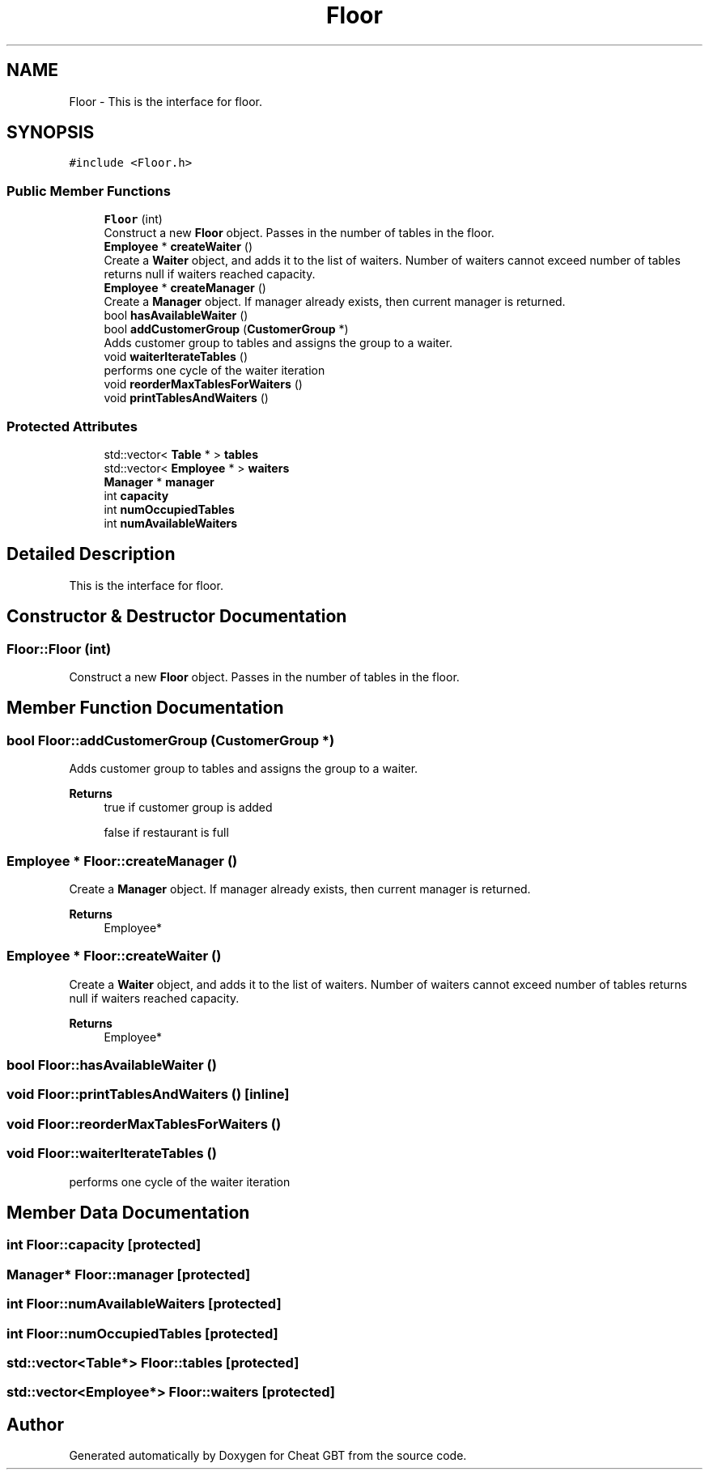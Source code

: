 .TH "Floor" 3 "Cheat GBT" \" -*- nroff -*-
.ad l
.nh
.SH NAME
Floor \- This is the interface for floor\&.  

.SH SYNOPSIS
.br
.PP
.PP
\fC#include <Floor\&.h>\fP
.SS "Public Member Functions"

.in +1c
.ti -1c
.RI "\fBFloor\fP (int)"
.br
.RI "Construct a new \fBFloor\fP object\&. Passes in the number of tables in the floor\&. "
.ti -1c
.RI "\fBEmployee\fP * \fBcreateWaiter\fP ()"
.br
.RI "Create a \fBWaiter\fP object, and adds it to the list of waiters\&. Number of waiters cannot exceed number of tables returns null if waiters reached capacity\&. "
.ti -1c
.RI "\fBEmployee\fP * \fBcreateManager\fP ()"
.br
.RI "Create a \fBManager\fP object\&. If manager already exists, then current manager is returned\&. "
.ti -1c
.RI "bool \fBhasAvailableWaiter\fP ()"
.br
.ti -1c
.RI "bool \fBaddCustomerGroup\fP (\fBCustomerGroup\fP *)"
.br
.RI "Adds customer group to tables and assigns the group to a waiter\&. "
.ti -1c
.RI "void \fBwaiterIterateTables\fP ()"
.br
.RI "performs one cycle of the waiter iteration "
.ti -1c
.RI "void \fBreorderMaxTablesForWaiters\fP ()"
.br
.ti -1c
.RI "void \fBprintTablesAndWaiters\fP ()"
.br
.in -1c
.SS "Protected Attributes"

.in +1c
.ti -1c
.RI "std::vector< \fBTable\fP * > \fBtables\fP"
.br
.ti -1c
.RI "std::vector< \fBEmployee\fP * > \fBwaiters\fP"
.br
.ti -1c
.RI "\fBManager\fP * \fBmanager\fP"
.br
.ti -1c
.RI "int \fBcapacity\fP"
.br
.ti -1c
.RI "int \fBnumOccupiedTables\fP"
.br
.ti -1c
.RI "int \fBnumAvailableWaiters\fP"
.br
.in -1c
.SH "Detailed Description"
.PP 
This is the interface for floor\&. 
.SH "Constructor & Destructor Documentation"
.PP 
.SS "Floor::Floor (int)"

.PP
Construct a new \fBFloor\fP object\&. Passes in the number of tables in the floor\&. 
.SH "Member Function Documentation"
.PP 
.SS "bool Floor::addCustomerGroup (\fBCustomerGroup\fP *)"

.PP
Adds customer group to tables and assigns the group to a waiter\&. 
.PP
\fBReturns\fP
.RS 4
true if customer group is added 
.PP
false if restaurant is full 
.RE
.PP

.SS "\fBEmployee\fP * Floor::createManager ()"

.PP
Create a \fBManager\fP object\&. If manager already exists, then current manager is returned\&. 
.PP
\fBReturns\fP
.RS 4
Employee* 
.RE
.PP

.SS "\fBEmployee\fP * Floor::createWaiter ()"

.PP
Create a \fBWaiter\fP object, and adds it to the list of waiters\&. Number of waiters cannot exceed number of tables returns null if waiters reached capacity\&. 
.PP
\fBReturns\fP
.RS 4
Employee* 
.RE
.PP

.SS "bool Floor::hasAvailableWaiter ()"

.SS "void Floor::printTablesAndWaiters ()\fC [inline]\fP"

.SS "void Floor::reorderMaxTablesForWaiters ()"

.SS "void Floor::waiterIterateTables ()"

.PP
performs one cycle of the waiter iteration 
.SH "Member Data Documentation"
.PP 
.SS "int Floor::capacity\fC [protected]\fP"

.SS "\fBManager\fP* Floor::manager\fC [protected]\fP"

.SS "int Floor::numAvailableWaiters\fC [protected]\fP"

.SS "int Floor::numOccupiedTables\fC [protected]\fP"

.SS "std::vector<\fBTable\fP*> Floor::tables\fC [protected]\fP"

.SS "std::vector<\fBEmployee\fP*> Floor::waiters\fC [protected]\fP"


.SH "Author"
.PP 
Generated automatically by Doxygen for Cheat GBT from the source code\&.
